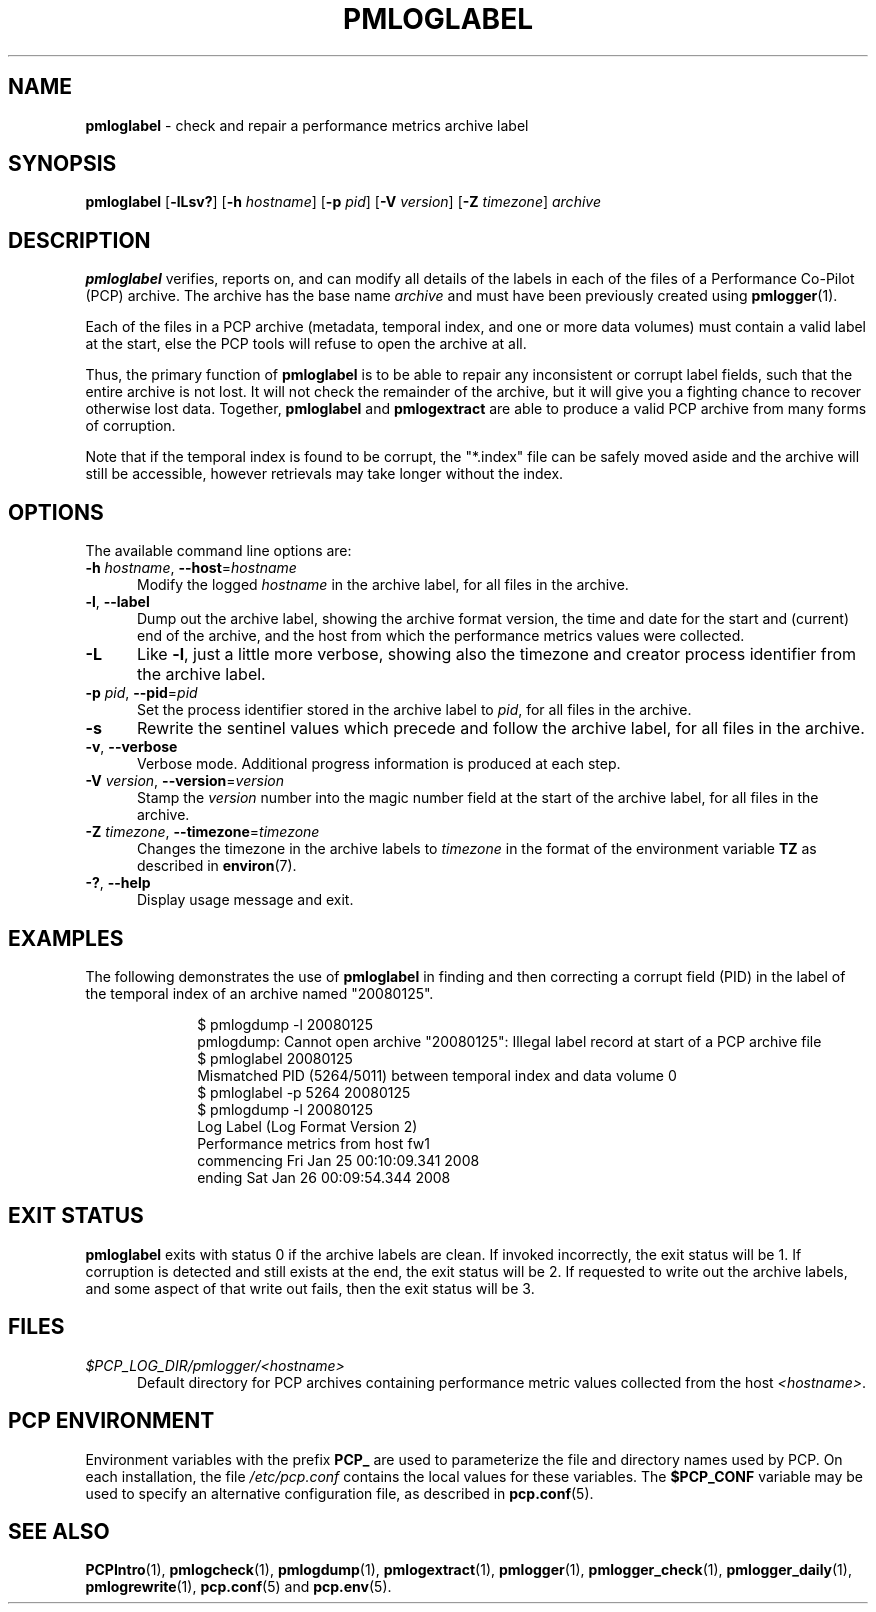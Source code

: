 '\"macro stdmacro
.\"
.\" Copyright (c) 2008 Aconex.  All Rights Reserved.
.\"
.\" This program is free software; you can redistribute it and/or modify it
.\" under the terms of the GNU General Public License as published by the
.\" Free Software Foundation; either version 2 of the License, or (at your
.\" option) any later version.
.\"
.\" This program is distributed in the hope that it will be useful, but
.\" WITHOUT ANY WARRANTY; without even the implied warranty of MERCHANTABILITY
.\" or FITNESS FOR A PARTICULAR PURPOSE.  See the GNU General Public License
.\" for more details.
.\"
.\"
.TH PMLOGLABEL 1 "PCP" "Performance Co-Pilot"
.SH NAME
\f3pmloglabel\f1 \- check and repair a performance metrics archive label
.SH SYNOPSIS
\f3pmloglabel\f1
[\f3\-lLsv?\f1]
[\f3\-h\f1 \f2hostname\f1]
[\f3\-p\f1 \f2pid\f1]
[\f3\-V\f1 \f2version\f1]
[\f3\-Z\f1 \f2timezone\f1]
\f2archive\f1
.SH DESCRIPTION
.B pmloglabel
verifies, reports on, and can modify all details of the labels in
each of the files of a Performance Co-Pilot (PCP) archive.
The archive has the base name
.I archive
and must have been previously created using
.BR pmlogger (1).
.PP
Each of the files in a PCP archive (metadata, temporal index, and one
or more data volumes) must contain a valid label at the start, else
the PCP tools will refuse to open the archive at all.
.PP
Thus, the primary function of
.B pmloglabel
is to be able to repair any inconsistent or corrupt label fields, such
that the entire archive is not lost.
It will not check the remainder of the archive, but it will give you a
fighting chance to recover otherwise lost data.
Together,
.B pmloglabel
and
.B pmlogextract
are able to produce a valid PCP archive from many forms of corruption.
.PP
Note that if the temporal index is found to be corrupt, the "*.index" file
can be safely moved aside and the archive will still be accessible, however
retrievals may take longer without the index.
.SH OPTIONS
The available command line options are:
.TP 5
\fB\-h\fR \fIhostname\fR, \fB\-\-host\fR=\fIhostname\fR
Modify the logged
.I hostname
in the archive label, for all files in the archive.
.TP
\fB\-l\fR, \fB\-\-label\fR
Dump out the archive label, showing the archive format version,
the time and date for the start and (current) end of the archive, and
the host from which the performance metrics values were collected.
.TP
\fB\-L\fR
Like
.BR \-l ,
just a little more verbose, showing also the timezone and creator
process identifier from the archive label.
.TP
\fB\-p\fR \fIpid\fR, \fB\-\-pid\fR=\fIpid\fR
Set the process identifier stored in the archive label to
.IR pid ,
for all files in the archive.
.TP
\fB\-s\fR
Rewrite the sentinel values which precede and follow the archive label,
for all files in the archive.
.TP
\fB\-v\fR, \fB\-\-verbose\fR
Verbose mode.
Additional progress information is produced at each step.
.TP
\fB\-V\fR \fIversion\fR, \fB\-\-version\fR=\fIversion\fR
Stamp the
.I version
number into the magic number field at the start of the archive label,
for all files in the archive.
.TP
\fB\-Z\fR \fItimezone\fR, \fB\-\-timezone\fR=\fItimezone\fR
Changes the timezone in the archive labels to
.I timezone
in the format of the environment variable
.B TZ
as described in
.BR environ (7).
.TP
\fB\-?\fR, \fB\-\-help\fR
Display usage message and exit.
.SH EXAMPLES
The following demonstrates the use of
.B pmloglabel
in finding and then correcting a corrupt field (PID) in the label of the temporal index of
an archive named "20080125".
.sp 0.5v
.P
.in +1i
.ft CR
.nf
$ pmlogdump \-l 20080125
pmlogdump: Cannot open archive "20080125": Illegal label record at start of a PCP archive file
$ pmloglabel 20080125
Mismatched PID (5264/5011) between temporal index and data volume 0
$ pmloglabel \-p 5264 20080125
$ pmlogdump \-l 20080125
Log Label (Log Format Version 2)
Performance metrics from host fw1
  commencing Fri Jan 25 00:10:09.341 2008
  ending     Sat Jan 26 00:09:54.344 2008
.fi
.SH EXIT STATUS
.B pmloglabel
exits with status 0 if the archive labels are clean.
If invoked incorrectly, the exit status will be 1.
If corruption is detected and still exists at the end,
the exit status will be 2.
If requested to write out the archive labels, and some aspect of that
write out fails, then the exit status will be 3.
.SH FILES
.TP 5
.I $PCP_LOG_DIR/pmlogger/<hostname>
Default directory for PCP archives containing performance
metric values collected from the host
.IR <hostname> .
.SH PCP ENVIRONMENT
Environment variables with the prefix \fBPCP_\fP are used to parameterize
the file and directory names used by PCP.
On each installation, the
file \fI/etc/pcp.conf\fP contains the local values for these variables.
The \fB$PCP_CONF\fP variable may be used to specify an alternative
configuration file, as described in \fBpcp.conf\fP(5).
.SH SEE ALSO
.BR PCPIntro (1),
.BR pmlogcheck (1),
.BR pmlogdump (1),
.BR pmlogextract (1),
.BR pmlogger (1),
.BR pmlogger_check (1),
.BR pmlogger_daily (1),
.BR pmlogrewrite (1),
.BR pcp.conf (5)
and
.BR pcp.env (5).

.\" control lines for scripts/man-spell
.\" +ok+ fw {from hostname fw1}
